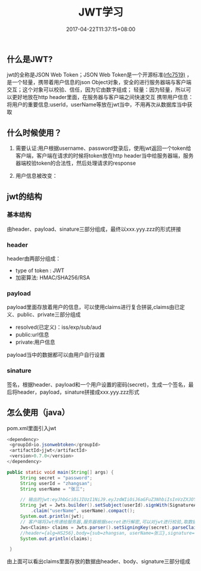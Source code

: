 #+TITLE: JWT学习
#+DATE: 2017-04-22T11:37:15+08:00
#+PUBLISHDATE: 2017-04-22T11:37:15+08:00
#+DRAFT: nil
#+TAGS: Java
#+DESCRIPTION: Short description

** 什么是JWT?
   jwt的全称是JSON Web Token；JSON Web Token是一个开源标准([[https://tools.ietf.org/html/rfc7519][rfc7519)]] ，是一个轻量，携带着用户信息的json Object对象，安全的进行服务器端与客户端交互；这个对象可以校验、信任，因为它由数字组成；
   轻量：因为轻量，所以可以更好地放在http header里面，在服务器与客户端之间快速交互
   携带用户信息：将用户的重要信息:userId，userName等放在jwt当中，不用再次从数据库当中获取 

** 什么时候使用？
   1. 需要认证:用户根据username、password登录后，使用jwt返回一个token给客户端，客户端在请求的时候将token放在http header当中给服务器端，服务器端校验token的合法性，然后处理请求的response

   2. 用户信息被改变：

** jwt的结构
*** 基本结构
    由header、payload、sinature三部分组成，最终以xxx.yyy.zzz的形式拼接

*** header
    header由两部分组成：
    - type of token : JWT
    - 加密算法: HMAC/SHA256/RSA

*** payload
    payload里面存放着用户的信息，可以使用claims进行复合拼装,claims由已定义、public、private三部分组成
    - resolved(已定义)：iss/exp/sub/aud
    - public:url信息
    - private:用户信息
    payload当中的数据都可以由用户自行设置

*** sinature
    签名，根据header、payload和一个用户设置的密码(secret)，生成一个签名，最后将header，payload，sinature拼接成xxx.yyy.zzz形式

** 怎么使用（java）
   pom.xml里面引入jwt

#+BEGIN_SRC java
  <dependency>
   <groupId>io.jsonwebtoken</groupId>
   <artifactId>jjwt</artifactId>
   <version>0.7.0</version>
  </dependency> 
#+END_SRC

#+BEGIN_SRC java 
public static void main(String[] args) {
     String secret = "password";
     String userId = "zhangsan";
     String userName = "张三";

     // 输出的jwt:eyJhbGciOiJIUzI1NiJ9.eyJzdWIiOiJ6aGFuZ3NhbiIsInVzZXJOYW1lIjoi5byg5LiJIn0.024kCUw4nodiXEdeOWtjWFn8u2eoh-DdfmLiXYgZs9g
     String jwt = Jwts.builder().setSubject(userId).signWith(SignatureAlgorithm.HS256, secret)
         .claim("userName", userName).compact();
     System.out.println(jwt);
     // 客户端将Jwt传递给服务器,服务器根据secret进行解密,可以对jwt进行校验,取数据
     Jws<Claims> claims = Jwts.parser().setSigningKey(secret).parseClaimsJws(jwt);
     //header={alg=HS256},body={sub=zhangsan, userName=张三},signature=024kCUw4nodiXEdeOWtjWFn8u2eoh-DdfmLiXYgZs9g
     System.out.println(claims);

 }
#+END_SRC

   由上面可以看出claims里面存放的数据由header、body、signature三部分组成
